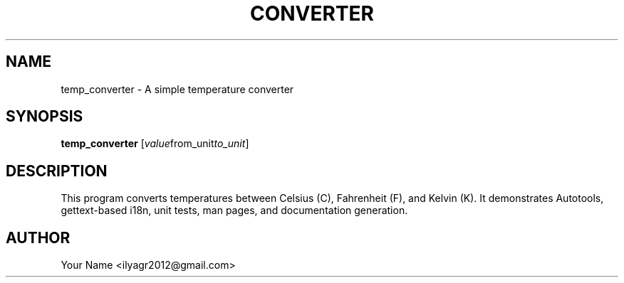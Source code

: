 .TH CONVERTER 1 "January 2025" "temp_converter 1.0" "User Commands"
.SH NAME
temp_converter \- A simple temperature converter
.SH SYNOPSIS
.B temp_converter
.RI [ value from_unit to_unit ]
.SH DESCRIPTION
This program converts temperatures between Celsius (C), Fahrenheit (F),
and Kelvin (K). It demonstrates Autotools, gettext-based i18n, unit tests,
man pages, and documentation generation.
.SH AUTHOR
Your Name <ilyagr2012@gmail.com>